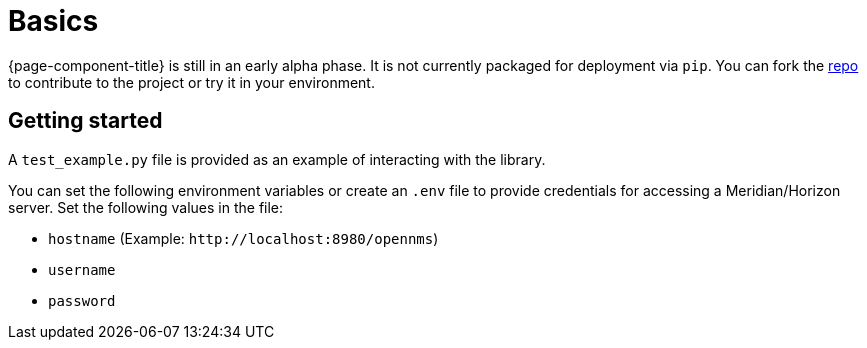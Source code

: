 
= Basics

{page-component-title} is still in an early alpha phase.
It is not currently packaged for deployment via `pip`.
You can fork the link:{repo-url}[repo] to contribute to the project or try it in your environment.

== Getting started

A `test_example.py` file is provided as an example of interacting with the library.

You can set the following environment variables or create an `.env` file to provide credentials for accessing a Meridian/Horizon server.
Set the following values in the file:

* `hostname` (Example: `\http://localhost:8980/opennms`)
* `username`
* `password`
